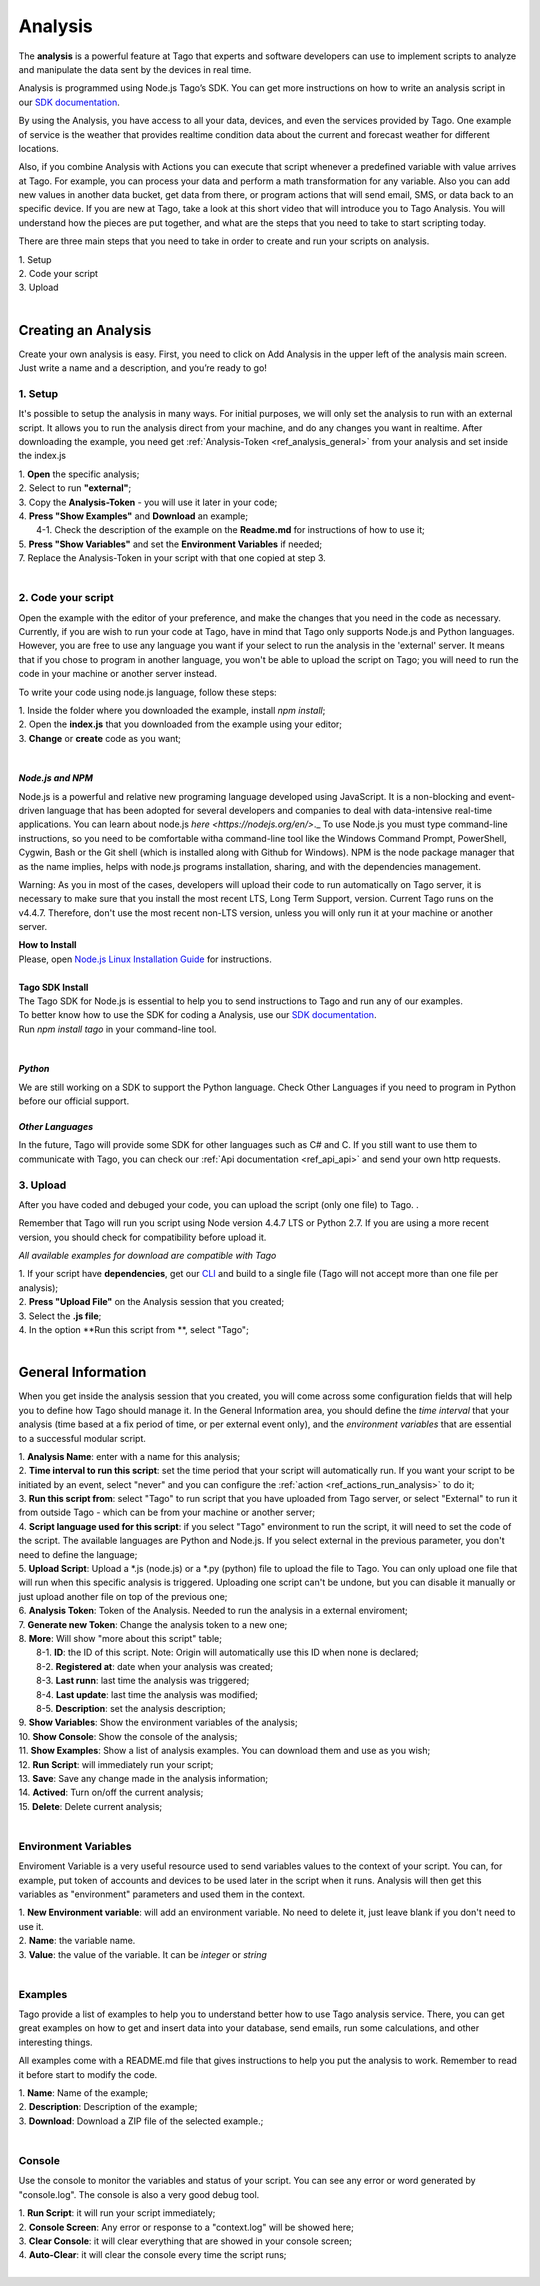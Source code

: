 
.. _ref_analysis_analysis:

########
Analysis
########
The **analysis** is a powerful feature at Tago that experts and software developers can use to implement scripts to analyze and manipulate the data sent by the devices in real time.

Analysis is programmed using Node.js Tago’s SDK. You can get more instructions on how to write an analysis script in our `SDK documentation <http://sdk.js.tago.io/en/latest/>`_.

By using the Analysis, you have access to all your data, devices, and even the services provided by Tago. One example of service is the weather that provides realtime condition data about the current and forecast weather for different locations.

Also, if you combine Analysis with Actions you can execute that script whenever a predefined variable with value arrives at Tago.
For example, you can process your data and perform a math transformation for any variable. Also you can add new values in another data bucket, get data from there, or program actions that will send email, SMS, or data back to an specific device.
If you are new at Tago, take a look at this short video that will introduce you to Tago Analysis. You will understand how the pieces are put together, and what are the steps that you need to take to start scripting today.

.. raw:: html

	 <video style="max-width: 100%;" preload="none" src="_static/analysisv2/analysis_intro.mp4"   controls></video><br><br>

There are three main steps that you need to take in order to create and run your scripts on analysis.

| 1. Setup 
| 2. Code your script
| 3. Upload
|

********************
Creating an Analysis
********************
Create your own analysis is easy. First, you need to click on Add Analysis in the upper left of the analysis main screen. Just write a name and a description, and you’re ready to go!

.. image:: _static/analysis/analysis_new.png

1. Setup
*********
It's possible to setup the analysis in many ways. For initial purposes, we will only set the analysis to run with an external script. It allows you to run the analysis direct from your machine, and do any changes you want in realtime. After downloading the example, you need get :ref:`Analysis-Token <ref_analysis_general>` from your analysis and set inside the index.js

| 1. **Open** the specific analysis;
| 2. Select to run **"external"**;
| 3. Copy the **Analysis-Token** - you will use it later in your code;
| 4. **Press "Show Examples"** and **Download** an example;
|   4-1. Check the description of the example on the **Readme.md** for instructions of how to use it;
| 5. **Press "Show Variables"** and set the **Environment Variables** if needed;
| 7. Replace the Analysis-Token in your script with that one copied at step 3.
|

.. image:: _static/analysisv2/analysis.gif

2. Code your script
*******************
Open the example with the editor of your preference, and make the changes that you need in the code as necessary. Currently, if you are wish to run your code at Tago, have in mind that Tago only supports Node.js and Python languages. However, you are free to use any language you want if your select to run the analysis in the 'external' server. It means that if you chose to program in another language, you won't be able to upload the script on Tago; you will need to run the code in your machine or another server instead.

To write your code using node.js language, follow these steps:

| 1. Inside the folder where you downloaded the example, install `npm install`;
| 2. Open the **index.js** that you downloaded from the example using your editor;
| 3. **Change** or **create** code as you want;
|

.. _ref_analysis_node_and_npm:

*Node.js and NPM*
=================
Node.js is a powerful and relative new programing language developed using JavaScript. It is a non-blocking and event-driven language that has been adopted for several developers and companies to deal with data-intensive real-time applications. You can learn about node.js `here <https://nodejs.org/en/>`._ To use Node.js you must type command-line instructions, so you need to be comfortable witha command-line tool like the Windows Command Prompt, PowerShell, Cygwin, Bash or the Git shell (which is installed along with Github for Windows).
NPM is the node package manager that as the name implies, helps with node.js programs installation, sharing, and with the dependencies management.

Warning: As you in most of the cases, developers will upload their code to run automatically on Tago server, it is necessary  to make sure that you install the most recent LTS, Long Term Support, version. Current Tago runs on the v4.4.7.   Therefore, don't use the most recent non-LTS version, unless you will only run it at your machine or another server.

| **How to Install**
| Please, open `Node.js Linux Installation Guide <https://nodejs.org/en/download/package-manager/>`_ for instructions.
| 
| **Tago SDK Install**
| The Tago SDK for Node.js is essential to help you to send instructions to Tago and run any of our examples.
| To better know how to use the SDK for coding a Analysis, use our `SDK documentation <http://sdk.js.tago.io/en/latest/>`_.
| Run `npm install tago` in your command-line tool.
|

*Python*
========
We are still working on a SDK to support the Python language. Check Other Languages if you need to program in Python before our official support.

*Other Languages*
=================
In the future, Tago will provide some SDK for other languages such as C# and C. If you still want to use them to communicate with Tago, you can check our :ref:`Api documentation <ref_api_api>` and send your own http requests.

3. Upload
*********
After you have coded and debuged your code, you can upload the script (only one file) to Tago. .

Remember that Tago will run you script using Node version 4.4.7 LTS or Python 2.7. If you are using a more recent version, you should check for compatibility before upload it. 

*All available examples for download are compatible with Tago*

| 1. If your script have **dependencies**, get our `CLI <http://sdk.js.tago.io/en/latest/analysis.html#build>`_ and build to a single file (Tago will not accept more than one file per analysis);
| 2. **Press "Upload File"** on the Analysis session that you created;
| 3. Select the **.js file**;
| 4. In the option **Run this script from **, select "Tago";
|

.. _ref_analysis_general:

*******************
General Information
*******************
When you get inside the analysis session that you created, you will come across some configuration fields that will help you to define how Tago should manage it. In the General Information area, you should define the *time interval* that your analysis (time based at a fix period of time, or per external event only), and the *environment variables* that are essential to a successful modular script.

.. image:: _static/analysisv2/analysis_general.png

| 1. **Analysis Name**: enter with a name for this analysis;
| 2. **Time interval to run this script**: set the time period that your script will automatically run. If you want your script to be initiated by an event, select "never" and you can configure the :ref:`action <ref_actions_run_analysis>` to do it;
| 3. **Run this script from**: select "Tago" to run script that you have uploaded from Tago server, or select "External" to run it from outside Tago - which can be from your machine or another server;
| 4. **Script language used for this script**: if you select "Tago" environment to run the script, it will need to set the code of the script. The available languages are Python and Node.js. If you select external in the previous parameter, you don't need to define the language;
| 5. **Upload Script**: Upload a *.js (node.js) or a *.py (python) file to upload the file to Tago. You can only upload one file that will run when this specific analysis is triggered. Uploading one script can't be undone, but you can disable it manually or just upload another file on top of the previous one;
| 6. **Analysis Token**: Token of the Analysis. Needed to run the analysis in a external enviroment;
| 7. **Generate new Token**: Change the analysis token to a new one;
| 8. **More**: Will show "more about this script" table;
|   8-1. **ID**: the ID of this script. Note: Origin will automatically use this ID when none is declared;
|   8-2. **Registered at**: date when your analysis was created;
|   8-3. **Last runn**: last time the analysis was triggered;
|   8-4. **Last update**: last time the analysis was modified;
|   8-5. **Description**: set the analysis description;
| 9. **Show Variables**: Show the environment variables of the analysis;
| 10. **Show Console**: Show the console of the analysis;
| 11. **Show Examples**: Show a list of analysis examples. You can download them and use as you wish;
| 12. **Run Script**: will immediately run your script;
| 13. **Save**: Save any change made in the analysis information;
| 14. **Actived**: Turn on/off the current analysis;
| 15. **Delete**: Delete current analysis;
|

Environment Variables
*********************
Enviroment Variable is a very useful resource used to send variables values to the context of your script. You can, for example, put token of accounts and devices to be used later in the script when it runs. Analysis will then get this variables as "environment" parameters and used them in the context.

.. image:: _static/analysisv2/analysis_variables.png

| 1. **New Environment variable**: will add an environment variable. No need to delete it, just leave blank if you don't need to use it.
| 2. **Name**: the variable name.
| 3. **Value**: the value of the variable. It can be *integer* or *string*
|

Examples
********
Tago provide a list of examples to help you to understand better how to use Tago analysis service. There, you can get great examples on how to get and insert data into your database, send emails, run some calculations, and other interesting things.

All examples come with a README.md file that gives instructions to help you put the analysis to work. Remember to read it before start to modify the code.

.. image:: _static/analysisv2/analysis_examples.png

| 1. **Name**: Name of the example;
| 2. **Description**: Description of the example;
| 3. **Download**: Download a ZIP file of the selected example.;
|

Console
*******
Use the console to monitor the variables and status of your script. You can see any error or word generated by "console.log". The console is also a very good debug tool.

.. image:: _static/analysis/analysis_console.png

| 1. **Run Script**: it will run your script immediately;
| 2. **Console Screen**: Any error or response to a "context.log" will be showed here;
| 3. **Clear Console**: it will clear everything that are showed in your console screen;
| 4. **Auto-Clear**: it will clear the console every time the script runs;
|

